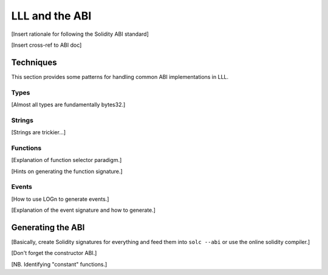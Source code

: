 .. index:: ! abi

***************
LLL and the ABI
***************

[Insert rationale for following the Solidity ABI standard]

[Insert cross-ref to ABI doc]


.. index:: ! abi;techniques

Techniques
==========

This section provides some patterns for handling common ABI implementations
in LLL.

.. index:: ! abi;techniques;types

Types
-----

[Almost all types are fundamentally bytes32.]


.. index:: ! abi;techniques;strings

Strings
-------

[Strings are trickier...]



.. index:: ! abi;techniques;functions

Functions
---------

[Explanation of function selector paradigm.]

[Hints on generating the function signature.]


.. index:: ! abi;techniques;events

Events
------

[How to use LOGn to generate events.]

[Explanation of the event signature and how to generate.]


.. index:: ! abi;generating

Generating the ABI
==================

[Basically, create Solidity signatures for everything and feed them into ``solc
--abi`` or use the online solidity compiler.]

[Don't forget the constructor ABI.]

[NB. Identifying "constant" functions.]
